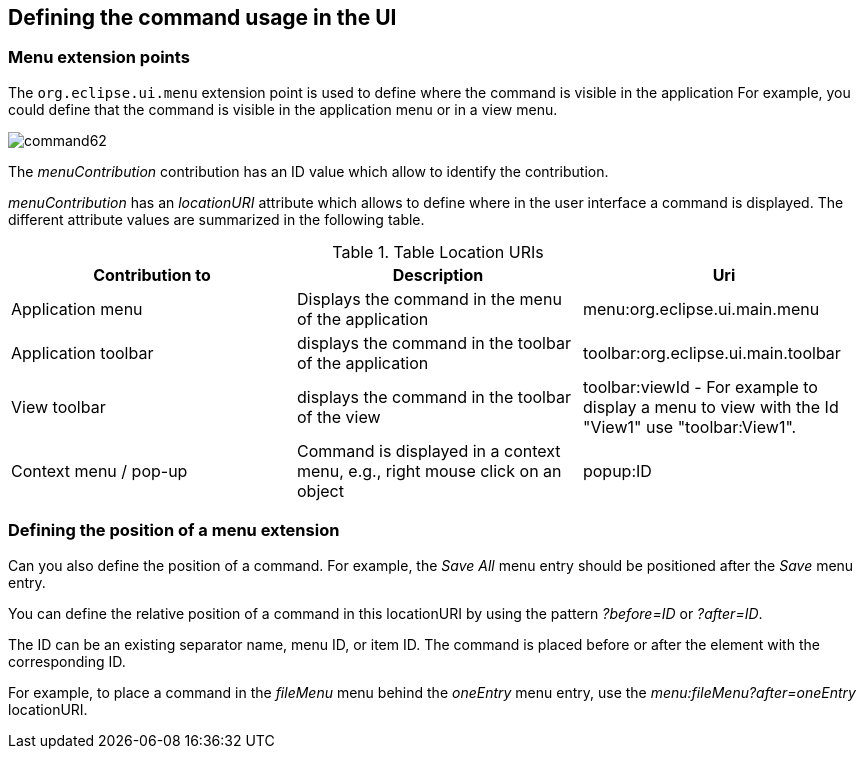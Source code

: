 == Defining the command usage in the UI

=== Menu extension points
		
The `org.eclipse.ui.menu` extension point is used to define where the command is visible in the application
For example, you could define that the command is visible in the application menu or in a view menu.
		
image::command62.gif[]

The _menuContribution_ contribution has an ID value which allow to identify the contribution.
		
_menuContribution_ has an _locationURI_ attribute which allows to define where in the user interface a command is displayed. 
The different attribute values are summarized in the following table.

.Table Location URIs
|===	
|Contribution to |Description |Uri

|Application menu
|Displays the command in the menu of the application
|menu:org.eclipse.ui.main.menu

|Application toolbar
|displays the command in the toolbar of the application
|toolbar:org.eclipse.ui.main.toolbar

|View toolbar
|displays the command in the toolbar of the view
|toolbar:viewId - For example to display a menu to view with the Id "View1" use "toolbar:View1".
	
|Context menu / pop-up
|Command is displayed in a context menu, e.g., right mouse click on an object
|popup:ID
	
|===

=== Defining the position of a menu extension
		
Can you also define the position of a command.
For example, the  _Save All_ menu entry should be positioned after the _Save_ menu entry.
		
You can define the relative position of a command in this locationURI by using the pattern _?before=ID_ or _?after=ID_.
		
The ID can be an existing separator name, menu ID, or item ID. 
The command is placed before or after the element with the corresponding ID.
		
		
For example, to place a command in the _fileMenu_ menu behind the _oneEntry_ menu entry, use the _menu:fileMenu?after=oneEntry_
locationURI.
		
